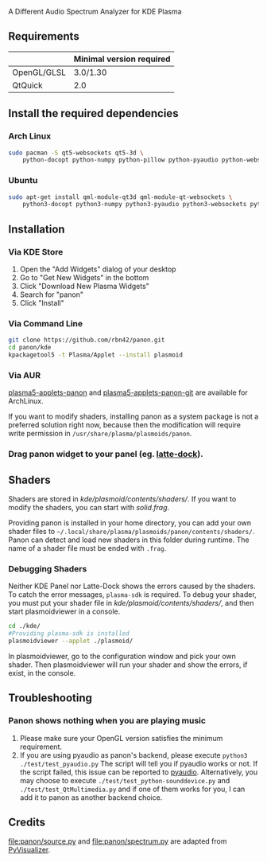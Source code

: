 A Different Audio Spectrum Analyzer for KDE Plasma

[[../../wiki/Previews][file:../../wiki/plasmoid/preview.png]] 

** Contents                                                        :noexport:
:PROPERTIES:
:TOC:      this
:END:
  - [[#requirements][Requirements]]
  -  [[#install-the-required-dependencies][Install the required dependencies]]
    -  [[#arch-Linux][Arch Linux]]
    -  [[#ubuntu][Ubuntu]]
  -  [[#installation][Installation]]
    -  [[#via-kde-store][Via KDE Store]]
    -  [[#via-command-line][Via Command Line]]
    -  [[#via-aur][Via AUR]]
    -  [[#drag-panon-widget-to-your-panel-eg-latte-dock][Drag panon widget to your panel]]
  -  [[#shaders][Shaders]]
    -  [[#debugging-shaders][Debugging Shaders]]
  -  [[#troubleshooting][Troubleshooting]]
  -  [[#credits][Credits]]

** Requirements

|             | Minimal version required |
|-------------+--------------------------|
| OpenGL/GLSL | 3.0/1.30                 |
| QtQuick     | 2.0                      |

** Install the required dependencies
   
*** Arch Linux

#+BEGIN_SRC sh
sudo pacman -S qt5-websockets qt5-3d \
    python-docopt python-numpy python-pillow python-pyaudio python-websockets 
#+END_SRC

*** Ubuntu

#+BEGIN_SRC sh
sudo apt-get install qml-module-qt3d qml-module-qt-websockets \
    python3-docopt python3-numpy python3-pyaudio python3-websockets python3-pil 
#+END_SRC

** Installation

*** Via KDE Store

1. Open the "Add Widgets" dialog of your desktop
2. Go to "Get New Widgets" in the bottom
3. Click "Download New Plasma Widgets"
4. Search for "panon"
5. Click "Install"

*** Via Command Line

#+BEGIN_SRC sh
git clone https://github.com/rbn42/panon.git
cd panon/kde
kpackagetool5 -t Plasma/Applet --install plasmoid
#+END_SRC

*** Via AUR
[[https://aur.archlinux.org/packages/plasma5-applets-panon/][plasma5-applets-panon]] and [[https://aur.archlinux.org/packages/plasma5-applets-panon-git/][plasma5-applets-panon-git]] are available for ArchLinux. 

If you want to modify shaders, installing panon as a system package is not a preferred solution right now, because then the modification will require write permission in =/usr/share/plasma/plasmoids/panon=.

*** Drag panon widget to your panel (eg. [[https://github.com/psifidotos/Latte-Dock][latte-dock]]).
[[file:../../wiki/plasmoid/step1.png]]
[[file:../../wiki/plasmoid/step2.png]]

** Shaders

Shaders are stored in [[kde/plasmoid/contents/shaders/]]. If you want to modify the shaders, you can start with [[kde/plasmoid/contents/shaders/solid.frag][solid.frag]].

Providing panon is installed in your home directory, you can add your own shader files to =~/.local/share/plasma/plasmoids/panon/contents/shaders/=. Panon can detect and load new shaders in this folder during runtime. The name of a shader file must be ended with =.frag=.

*** Debugging Shaders

Neither KDE Panel nor Latte-Dock shows the errors caused by the shaders. To catch the error messages, =plasma-sdk= is required. To debug your shader, you must put your shader file in [[kde/plasmoid/contents/shaders/]], and then start plasmoidviewer in a console. 

#+BEGIN_SRC sh
cd ./kde/
#Providing plasma-sdk is installed
plasmoidviewer --applet ./plasmoid/
#+END_SRC
In plasmoidviewer, go to the configuration window and pick your own shader. 
Then plasmoidviewer will run your shader and show the errors, if exist, in the console.

** Troubleshooting
*** Panon shows nothing when you are playing music 
    1. Please make sure your OpenGL version satisfies the minimum requirement.
    2. If you are using pyaudio as panon's backend, please execute =python3 ./test/test_pyaudio.py= The script will tell you if pyaudio works or not. If the script failed, this issue can be reported to [[https://people.csail.mit.edu/hubert/pyaudio/][pyaudio]]. Alternatively, you may choose to execute =./test/test_python-sounddevice.py= and =./test/test_QtMultimedia.py= and if one of them works for you, I can add it to panon as another backend choice.

** Credits

[[file:panon/source.py]] and [[file:panon/spectrum.py]] are adapted from [[https://github.com/ajalt/PyVisualizer][PyVisualizer]].
